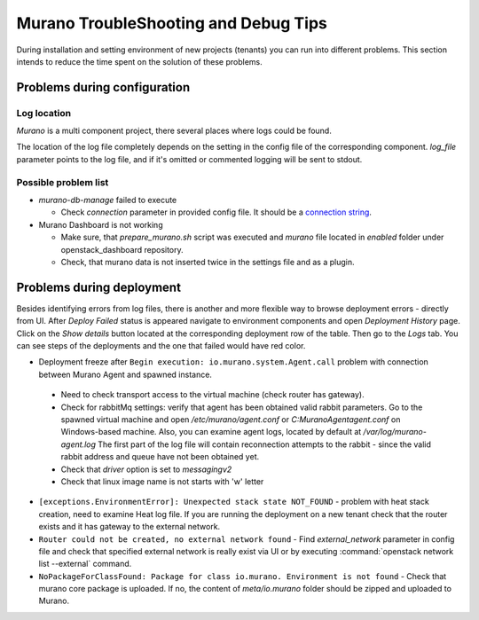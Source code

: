 ..
      Copyright 2014 Mirantis, Inc.

      Licensed under the Apache License, Version 2.0 (the "License"); you may
      not use this file except in compliance with the License. You may obtain
      a copy of the License at

          http://www.apache.org/licenses/LICENSE-2.0

      Unless required by applicable law or agreed to in writing, software
      distributed under the License is distributed on an "AS IS" BASIS, WITHOUT
      WARRANTIES OR CONDITIONS OF ANY KIND, either express or implied. See the
      License for the specific language governing permissions and limitations
      under the License.

=====================================
Murano TroubleShooting and Debug Tips
=====================================

During installation and setting environment of new projects (tenants) you 
can run into different problems. This section intends to reduce the time 
spent on the solution of these problems.

Problems during configuration
=============================

Log location
++++++++++++

*Murano* is a multi component project, there several places where logs could be found.

The location of the log file completely depends on the setting in the config file of the corresponding component.
*log_file* parameter points to the log file, and if it's omitted or commented logging will be sent to stdout.


Possible problem list
+++++++++++++++++++++++

* `murano-db-manage` failed to execute

  * Check `connection` parameter in provided config file. It should be a `connection string <http://docs.sqlalchemy.org/en/rel_0_8/core/engines.html>`_.

* Murano Dashboard is not working

  * Make sure, that *prepare_murano.sh* script was executed and *murano* file located in *enabled* folder under openstack_dashboard repository.
  * Check, that murano data is not inserted twice in the settings file and as a plugin.


Problems during deployment
==========================

Besides identifying errors from log files, there is another and more flexible way to browse deployment errors - directly from UI.
After *Deploy Failed* status is appeared navigate to environment components and open *Deployment History* page.
Click on the *Show details* button located at the corresponding deployment row of the table. Then go to the *Logs* tab.
You can see steps of the deployments and the one that failed would have red color.

*  Deployment freeze after ``Begin execution: io.murano.system.Agent.call`` problem with connection between Murano Agent and spawned instance.

  * Need to check transport access to the virtual machine (check router has gateway).
  * Check for rabbitMq settings: verify that agent has been obtained valid rabbit parameters.
    Go to the spawned virtual machine and open */etc/murano/agent.conf* or *C:\Murano\Agent\agent.conf* on Windows-based machine.
    Also, you can examine agent logs, located by default at */var/log/murano-agent.log*
    The first part of the log file will contain reconnection attempts to the rabbit - since the valid rabbit address and queue have not been obtained yet.
  * Check that *driver* option is set to `messagingv2`
  * Check that linux image name is not starts with 'w' letter

*  ``[exceptions.EnvironmentError]: Unexpected stack state NOT_FOUND`` - problem with heat stack creation, need to examine Heat log file.
   If you are running the deployment on a new tenant check that the router exists and it has gateway to the external network.
*  ``Router could not be created, no external network found`` - Find `external_network` parameter in config file and check
   that specified external network is really exist via UI or by executing :command:`openstack network list --external` command.
*  ``NoPackageForClassFound: Package for class io.murano. Environment is not found`` - Check that murano core package is uploaded.
   If no, the content of `meta/io.murano` folder should be zipped and uploaded to Murano.
